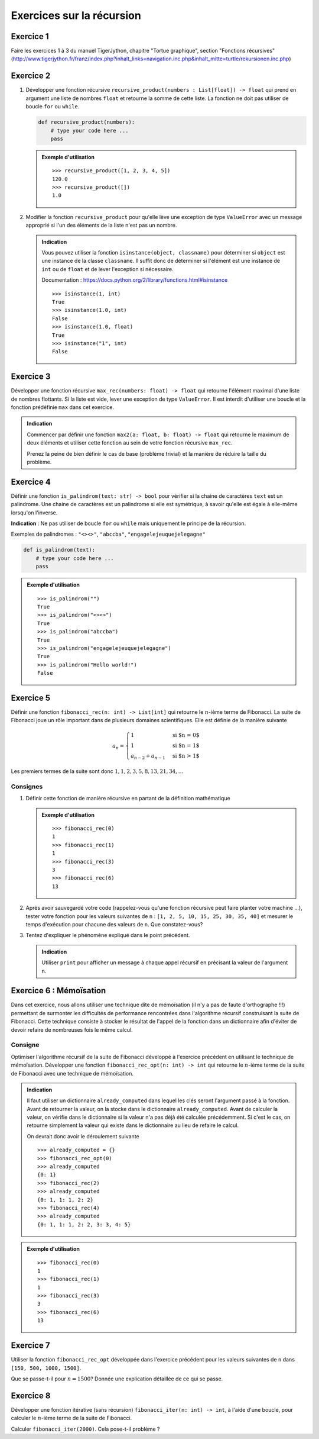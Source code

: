 ##########################
Exercices sur la récursion
##########################


Exercice 1
==========

Faire les exercices 1 à 3 du manuel TigerJython, chapitre "Tortue graphique",
section "Fonctions récursives" (http://www.tigerjython.fr/franz/index.php?inhalt_links=navigation.inc.php&inhalt_mitte=turtle/rekursionen.inc.php)

Exercice 2
==========

#.  Développer une fonction récursive ``recursive_product(numbers : List[float]) -> float`` qui
    prend en argument une liste de nombres ``float`` et retourne la somme de cette
    liste. La fonction ne doit pas utiliser de boucle ``for`` ou ``while``.

    ..  code-block:: python

        def recursive_product(numbers):
            # type your code here ...  
            pass

    ..  admonition:: Exemple d'utilisation
        :class: note

        ::

            >>> recursive_product([1, 2, 3, 4, 5])
            120.0
            >>> recursive_product([])
            1.0


#.  Modifier la fonction ``recursive_product`` pour qu'elle lève une exception de type
    ``ValueError`` avec un message approprié si l'un des éléments de la liste n'est
    pas un nombre.

    ..  admonition:: Indication
        :class: tip

        Vous pouvez utiliser la fonction ``isinstance(object, classname)`` pour
        déterminer si ``object`` est une instance de la classe ``classname``. Il
        suffit donc de déterminer si l'élément est une instance de ``int`` ou de
        ``float`` et de lever l'exception si nécessaire.

        Documentation : https://docs.python.org/2/library/functions.html#isinstance

        ::

            >>> isinstance(1, int)
            True
            >>> isinstance(1.0, int)
            False
            >>> isinstance(1.0, float)
            True
            >>> isinstance("1", int)
            False

Exercice 3
==========


Développer une fonction récursive ``max_rec(numbers: float) -> float`` qui retourne
l'élément maximal d'une liste de nombres flottants. Si la liste est vide,
lever une exception de type ``ValueError``. Il est interdit d'utiliser une
boucle et la fonction prédéfinie ``max`` dans cet exercice.


..  admonition:: Indication
    :class: tip

    Commencer par définir une fonction ``max2(a: float, b: float) -> float`` qui
    retourne le maximum de deux éléments et utiliser cette fonction au sein de
    votre fonction récursive ``max_rec``.

    Prenez la peine de bien définir le cas de base (problème trivial) et la
    manière de réduire la taille du problème.

..  only:: corrige

    ..  admonition:: Corrigé
        :class: important

        ..  code-block:: python
            :linenos:

            def max2(a, b):
                if a > b:
                    return a
                else: 
                    return b

            def max_rec(numbers):
                if len(numbers) == 1:
                    return numbers[0]
                else:
                    return max2(numbers[0], max_rec(numbers[1:]))
                
            print(max_rec([1,4,8,3,10, 6]))


Exercice 4
==========

Définir une fonction ``is_palindrom(text: str) -> bool`` pour vérifier si la
chaine de caractères ``text`` est un palindrome. Une chaine de caractères est un
palindrome si elle est symétrique, à savoir qu'elle est égale à elle-même
lorsqu'on l'inverse. 

**Indication** : Ne pas utiliser de boucle ``for`` ou ``while`` mais uniquement
le principe de la récursion.

Exemples de palindromes : ``"<><>"``, ``"abccba"``, ``"engagelejeuquejelegagne"``

..  code-block:: python

    def is_palindrom(text):
        # type your code here ...  
        pass

..  admonition:: Exemple d'utilisation
    :class: note

    ::

        >>> is_palindrom("")
        True
        >>> is_palindrom("<><>")
        True
        >>> is_palindrom("abccba")
        True
        >>> is_palindrom("engagelejeuquejelegagne")
        True
        >>> is_palindrom("Hello world!")
        False

..  only:: corrige

    ..  admonition:: Corrigé
        :class: important

        ..  code-block:: python
            :linenos:

            def is_palindrom(text):
                if len(text) in [0, 1]:
                    return True
                elif len(text) == 2:
                    return text[0] == text[1]
                else:
                    return text[0] == text[-1] and is_palindrom(text[1:-1])
                    
            def test():
                assert is_palindrom("abba") == True
                assert is_palindrom("") == True
                assert is_palindrom("abcba") == True
                assert is_palindrom("abdcba") == False

            test()

Exercice 5
==========

Définir une fonction ``fibonacci_rec(n: int) -> List[int]`` qui retourne le
:math:`n`-ième terme de Fibonacci. La suite de Fibonacci joue un rôle important
dans de plusieurs domaines scientifiques. Elle est définie de la manière
suivante

..  math::  

    a_n = \begin{cases}
        1 &\text{si $n = 0$} \\
        1 &\text{si $n = 1$} \\
        a_{n-2} + a_{n-1} &\text{si $n > 1$}
    \end{cases}
        
Les premiers termes de la suite sont donc :math:`1, 1, 2, 3, 5, 8, 13, 21, 34, \ldots`

Consignes
---------

#.  Définir cette fonction de manière récursive en partant de la définition mathématique

    ..  admonition:: Exemple d'utilisation
        :class: important

        ::

            >>> fibonacci_rec(0)
            1
            >>> fibonacci_rec(1)
            1
            >>> fibonacci_rec(3)
            3
            >>> fibonacci_rec(6)
            13

    ..  only:: corrige

        ..  admonition:: Corrigé
            :class: important

            ..  code-block:: python
                :linenos:

                from __future__ import print_function
                from time import time

                def fibonacci_rec(n):
                    if n in [0, 1]:
                        return 1
                    else:
                        print("fib({})".format(n))
                        return fibonacci_rec(n-1) + fibonacci_rec(n-2)

                for n in [1, 2, 5, 10, 15, 25, 30, 35]:
                    # measure algorithm running time
                    t0 = time()
                    print(fibonacci_rec(n))
                    t1 = time()
                    print("temps nécessaire pour le calcul : ", t1 - t0, "secondes")

#.  Après avoir sauvegardé votre code (rappelez-vous qu'une fonction récursive
    peut faire planter votre machine ...), tester votre fonction pour les
    valeurs suivantes de ``n`` : ``[1, 2, 5, 10, 15, 25, 30, 35, 40]`` et
    mesurer le temps d'exécution pour chacune des valeurs de ``n``. Que
    constatez-vous?

    ..  only:: corrige

        ..  admonition:: Corrigé
            :class: important

            L'appel ``fibonacci_rec(40)`` prend énormément de temps, même sur un
            ordinateur très rapide. 


#.  Tentez d'expliquer le phénomène expliqué dans le point précédent. 

    ..  admonition:: Indication
        :class: tip
        
        Utiliser ``print`` pour afficher un message à chaque appel récursif en
        précisant la valeur de l'argument ``n``.


    ..  only:: corrige

        ..  admonition:: Corrigé
            :class: important

            En rajoutant une instruction ``print`` lors de au début de la
            fonction, on se rend compte qu'il faut vite énormément d'appels
            récursifs. Ceci vient du fait que l'on recalcule plusieurs fois les
            mêmes valeurs, ce que l'on peut visualiser sous forme d'un arbre :

            ..  code-block:: python
                :linenos:

                from __future__ import print_function
                from time import time

                def fibonacci_rec(n, level=0):
                    print("    "*level + "fib({})".format(n))
                    if n in [0, 1]:
                        return 1
                    else:
                        return fibonacci_rec(n-1, level+1) + fibonacci_rec(n-2, level+1)

                fibonacci_rec(6)

            ..  figure:: figures/fib_rec_call_tree.png
                :align: center
                :width: 80%

                Appels récursifs de la fonction ``fibonacci_rec``

            ::

                >>> fibonacci_rec(6)
                fib(6)
                    fib(5)
                        fib(4)
                            fib(3)
                                fib(2)
                                    fib(1)
                                    fib(0)
                                fib(1)
                            fib(2)
                                fib(1)
                                fib(0)
                        fib(3)
                            fib(2)
                                fib(1)
                                fib(0)
                            fib(1)
                    fib(4)
                        fib(3)
                            fib(2)
                                fib(1)
                                fib(0)
                            fib(1)
                        fib(2)
                            fib(1)
                            fib(0)

Exercice 6 : Mémoïsation
========================

Dans cet exercice, nous allons utiliser une technique dite de mémoïsation (il
n'y a pas de faute d'orthographe !!!) permettant de surmonter les difficultés de
performance rencontrées dans l'algorithme récursif construisant la suite de
Fibonacci. Cette technique consiste à stocker le résultat de l'appel de la
fonction dans un dictionnaire afin d'éviter de devoir refaire de nombreuses fois
le même calcul.

Consigne
--------

Optimiser l'algorithme récursif de la suite de Fibonacci développé à l'exercice
précédent en utilisant le technique de mémoïsation. Développer une fonction
``fibonacci_rec_opt(n: int) -> int`` qui retourne le :math:`n`-ième terme de la
suite de Fibonacci avec une technique de mémoïsation. 
   
..  admonition:: Indication
    :class: tip

    Il faut utiliser un dictionnaire ``already_computed`` dans lequel les clés
    seront l'argument passé à la fonction. Avant de retourner la valeur, on la
    stocke dans le dictionnaire ``already_computed``. Avant de calculer la
    valeur, on vérifie dans le dictionnaire si la valeur n'a pas déjà été
    calculée précédemment. Si c'est le cas, on retourne simplement la valeur qui
    existe dans le dictionnaire au lieu de refaire le calcul.

    On devrait donc avoir le déroulement suivante

    ::

        >>> already_computed = {}
        >>> fibonacci_rec_opt(0)
        >>> already_computed
        {0: 1}
        >>> fibonacci_rec(2)
        >>> already_computed
        {0: 1, 1: 1, 2: 2}
        >>> fibonacci_rec(4)
        >>> already_computed
        {0: 1, 1: 1, 2: 2, 3: 3, 4: 5}




..  admonition:: Exemple d'utilisation
    :class: important

    ::

        >>> fibonacci_rec(0)
        1
        >>> fibonacci_rec(1)
        1
        >>> fibonacci_rec(3)
        3
        >>> fibonacci_rec(6)
        13

..  only:: corrige

    ..  admonition:: Corrigé
        :class: important

        ..  code-block:: python
            :linenos:

            already_computed = {}

            def fibonacci_rec(n):
                if n in [0, 1]:
                    return 1
                else:
                    if n in already_computed:
                        return already_computed[n]
                    else:
                        already_computed[n] = fibonacci_rec(n-1) + fibonacci_rec(n-2)
                        return already_computed[n]
                
            print(fibonacci_rec(40))
            print(fibonacci_rec(150))
            print(fibonacci_rec(1000))
            print(fibonacci_rec(1500))


Exercice 7
==========

Utiliser la fonction ``fibonacci_rec_opt`` développée dans l'exercice précédent
pour les valeurs suivantes de ``n`` dans ``[150, 500, 1000, 1500]``.

Que se passe-t-il pour :math:`n = 1500`? Donnée une explication détaillée de ce
qui se passe.

Exercice 8
==========

Développer une fonction itérative (sans récursion) ``fibonacci_iter(n: int) -> int``,   
à l'aide d'une boucle, pour calculer le :math:`n`-ième terme de la suite de Fibonacci.

Calculer ``fibonacci_iter(2000)``. Cela pose-t-il problème ?